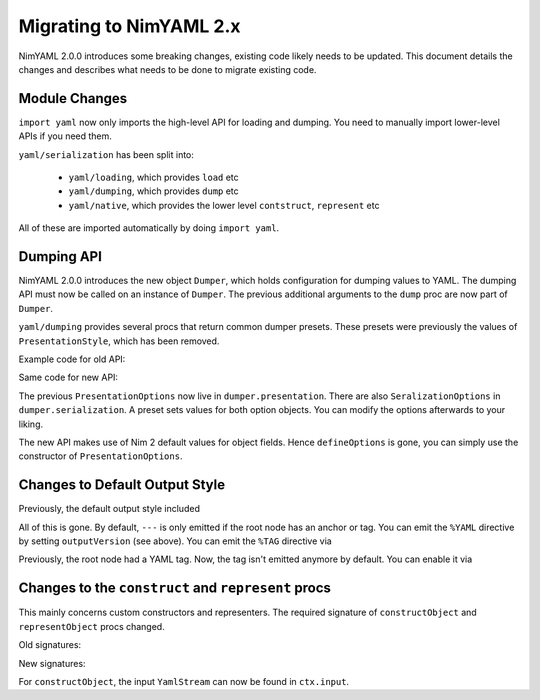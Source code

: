 ========================
Migrating to NimYAML 2.x
========================

NimYAML 2.0.0 introduces some breaking changes, existing code likely needs to be updated.
This document details the changes and describes what needs to be done to migrate existing code.

Module Changes
==============

``import yaml`` now only imports the high-level API for loading and dumping.
You need to manually import lower-level APIs if you need them.

``yaml/serialization`` has been split into:

 * ``yaml/loading``, which provides ``load`` etc
 * ``yaml/dumping``, which provides ``dump`` etc
 * ``yaml/native``, which provides the lower level ``contstruct``, ``represent`` etc

All of these are imported automatically by doing ``import yaml``.

Dumping API
===========

NimYAML 2.0.0 introduces the new object ``Dumper``, which holds configuration for dumping values to YAML.
The dumping API must now be called on an instance of ``Dumper``.
The previous additional arguments to the ``dump`` proc are now part of ``Dumper``.

``yaml/dumping`` provides several procs that return common dumper presets.
These presets were previously the values of ``PresentationStyle``, which has been removed.

Example code for old API:

.. code-block:: nim
  var value = # some value
  var s = newFileStream("out.yaml", fmWrite)
  dump(value, s, tagStyle = tsAll, options = defineOptions(
    style = psCanonical, outputVersion = ov1_2)

Same code for new API:

.. code-block:: nim
  var value = # some value
  var s = newFileStream("out.yaml", fmWrite)
  var dumper = canonicalDumper()
  dumper.presentation.outputVersion = ov1_2
  dumper.dump(value, s)

The previous ``PresentationOptions`` now live in ``dumper.presentation``.
There are also ``SeralizationOptions`` in ``dumper.serialization``.
A preset sets values for both option objects.
You can modify the options afterwards to your liking.

The new API makes use of Nim 2 default values for object fields.
Hence ``defineOptions`` is gone, you can simply use the constructor of ``PresentationOptions``.

Changes to Default Output Style
===============================

Previously, the default output style included

.. code-block:: yaml
  %YAML 1.2
  %TAG !n! tag:nimyaml.org,2016:
  ---

All of this is gone. By default, ``---`` is only emitted if the root node has an anchor or tag.
You can emit the ``%YAML`` directive by setting ``outputVersion`` (see above).
You can emit the ``%TAG`` directive via

.. code-block:: nim
  dumper.serialization.handles = initNimYamlTagHandle()

Previously, the root node had a YAML tag. Now, the tag isn't emitted anymore by default.
You can enable it via

.. code-block:: nim
  dumper.serialization.tagStyle = tsRootOnly

Changes to the ``construct`` and ``represent`` procs
====================================================

This mainly concerns custom constructors and representers.
The required signature of ``constructObject`` and ``representObject`` procs changed.

Old signatures:

.. code-block:: nim
  proc constructObject*(
    s: var YamlStream,
    c: ConstructionContext,
    result: var MyObject,
  ) {.raises: [YamlConstructionError, YamlStreamError].}

  proc representObject*(
    value: MyObject,
    ts   : TagStyle,
    c    : SerializationContext,
    tag  : TagId,
  ): {.raises: [YamlSerializationError].}

New signatures:

.. code-block:: nim
  proc constructObject*(
    ctx   : var ConstructionContext,
    result: var MyObject,
  ) {.raises: [YamlConstructionError, YamlStreamError].}
  
  proc representObject*(
    ctx  : var SerializationContext,
    value: MyObject,
    tag  : TagId,
  ): {.raises: [YamlSerializationError].}

For ``constructObject``, the input ``YamlStream`` can now be found in ``ctx.input``.

